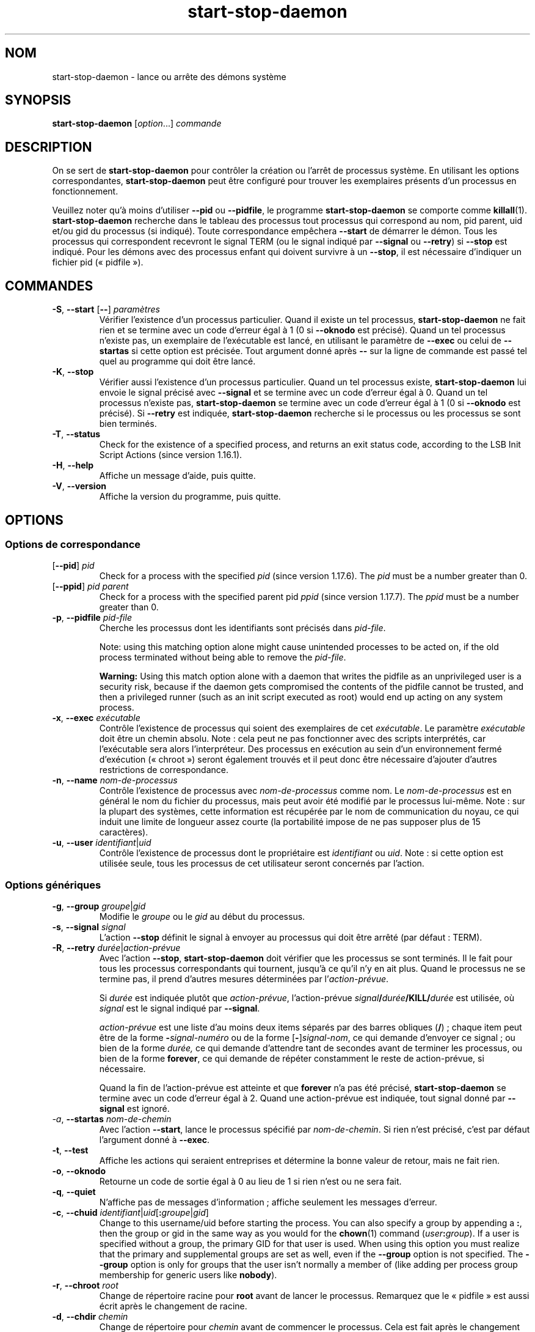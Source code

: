 .\" dpkg manual page - start-stop-daemon(8)
.\"
.\" Copyright © 1999 Klee Dienes <klee@mit.edu>
.\" Copyright © 1999 Ben Collins <bcollins@debian.org>
.\" Copyright © 2000-2001 Wichert Akkerman <wakkerma@debian.org>
.\" Copyright © 2002-2003 Adam Heath <doogie@debian.org>
.\" Copyright © 2004 Scott James Remnant <keybuk@debian.org>
.\" Copyright © 2008-2015 Guillem Jover <guillem@debian.org>
.\"
.\" This is free software; you can redistribute it and/or modify
.\" it under the terms of the GNU General Public License as published by
.\" the Free Software Foundation; either version 2 of the License, or
.\" (at your option) any later version.
.\"
.\" This is distributed in the hope that it will be useful,
.\" but WITHOUT ANY WARRANTY; without even the implied warranty of
.\" MERCHANTABILITY or FITNESS FOR A PARTICULAR PURPOSE.  See the
.\" GNU General Public License for more details.
.\"
.\" You should have received a copy of the GNU General Public License
.\" along with this program.  If not, see <https://www.gnu.org/licenses/>.
.
.\"*******************************************************************
.\"
.\" This file was generated with po4a. Translate the source file.
.\"
.\"*******************************************************************
.TH start\-stop\-daemon 8 2018-10-08 1.19.2 "suite dpkg"
.nh
.SH NOM
start\-stop\-daemon \- lance ou arr\(^ete des d\('emons syst\(`eme
.
.SH SYNOPSIS
\fBstart\-stop\-daemon\fP [\fIoption\fP...] \fIcommande\fP
.
.SH DESCRIPTION
On se sert de \fBstart\-stop\-daemon\fP pour contr\(^oler la cr\('eation ou l'arr\(^et de
processus syst\(`eme. En utilisant les options correspondantes,
\fBstart\-stop\-daemon\fP peut \(^etre configur\('e pour trouver les exemplaires
pr\('esents d'un processus en fonctionnement.
.PP
Veuillez noter qu'\(`a moins d'utiliser \fB\-\-pid\fP ou \fB\-\-pidfile\fP, le programme
\fBstart\-stop\-daemon\fP se comporte comme \fBkillall\fP(1). \fBstart\-stop\-daemon\fP
recherche dans le tableau des processus tout processus qui correspond au
nom, pid parent, uid et/ou gid du processus (si indiqu\('e). Toute
correspondance emp\(^echera \fB\-\-start\fP de d\('emarrer le d\('emon. Tous les processus
qui correspondent recevront le signal TERM (ou le signal indiqu\('e par
\fB\-\-signal\fP ou \fB\-\-retry\fP) si \fB\-\-stop\fP est indiqu\('e. Pour les d\('emons avec
des processus enfant qui doivent survivre \(`a un \fB\-\-stop\fP, il est n\('ecessaire
d'indiquer un fichier pid (\(Fo\ pidfile\ \(Fc).
.
.SH COMMANDES
.TP 
\fB\-S\fP, \fB\-\-start\fP [\fB\-\-\fP] \fIparam\(`etres\fP
V\('erifier l'existence d'un processus particulier. Quand il existe un tel
processus, \fBstart\-stop\-daemon\fP ne fait rien et se termine avec un code
d'erreur \('egal \(`a 1 (0 si \fB\-\-oknodo\fP est pr\('ecis\('e). Quand un tel processus
n'existe pas, un exemplaire de l'ex\('ecutable est lanc\('e, en utilisant le
param\(`etre de \fB\-\-exec\fP ou celui de \fB\-\-startas\fP si cette option est
pr\('ecis\('ee. Tout argument donn\('e apr\(`es \fB\-\-\fP sur la ligne de commande est pass\('e
tel quel au programme qui doit \(^etre lanc\('e.
.TP 
\fB\-K\fP, \fB\-\-stop\fP
V\('erifier aussi l'existence d'un processus particulier. Quand un tel
processus existe, \fBstart\-stop\-daemon\fP lui envoie le signal pr\('ecis\('e avec
\fB\-\-signal\fP et se termine avec un code d'erreur \('egal \(`a 0. Quand un tel
processus n'existe pas, \fBstart\-stop\-daemon\fP se termine avec un code
d'erreur \('egal \(`a 1 (0 si \fB\-\-oknodo\fP est pr\('ecis\('e). Si \fB\-\-retry\fP est
indiqu\('ee, \fBstart\-stop\-daemon\fP recherche si le processus ou les processus se
sont bien termin\('es.
.TP 
\fB\-T\fP, \fB\-\-status\fP
Check for the existence of a specified process, and returns an exit status
code, according to the LSB Init Script Actions (since version 1.16.1).
.TP 
\fB\-H\fP, \fB\-\-help\fP
Affiche un message d'aide, puis quitte.
.TP 
\fB\-V\fP, \fB\-\-version\fP
Affiche la version du programme, puis quitte.
.
.SH OPTIONS
.SS "Options de correspondance"
.TP 
[\fB\-\-pid\fP] \fIpid\fP
Check for a process with the specified \fIpid\fP (since version 1.17.6).  The
\fIpid\fP must be a number greater than 0.
.TP 
[\fB\-\-ppid\fP] \fIpid parent\fP
Check for a process with the specified parent pid \fIppid\fP (since version
1.17.7).  The \fIppid\fP must be a number greater than 0.
.TP 
\fB\-p\fP, \fB\-\-pidfile\fP \fIpid\-file\fP
Cherche les processus dont les identifiants sont pr\('ecis\('es dans \fIpid\-file\fP.
.IP
Note: using this matching option alone might cause unintended processes to
be acted on, if the old process terminated without being able to remove the
\fIpid\-file\fP.
.IP
\fBWarning:\fP Using this match option alone with a daemon that writes the
pidfile as an unprivileged user is a security risk, because if the daemon
gets compromised the contents of the pidfile cannot be trusted, and then a
privileged runner (such as an init script executed as root) would end up
acting on any system process.
.TP 
\fB\-x\fP, \fB\-\-exec\fP \fIex\('ecutable\fP
Contr\(^ole l'existence de processus qui soient des exemplaires de cet
\fIex\('ecutable\fP. Le param\(`etre \fIex\('ecutable\fP doit \(^etre un chemin
absolu. Note\ :\ cela peut ne pas fonctionner avec des scripts interpr\('et\('es,
car l'ex\('ecutable sera alors l'interpr\('eteur. Des processus en ex\('ecution au
sein d'un environnement ferm\('e d'ex\('ecution (\(Fo\ chroot\ \(Fc) seront \('egalement
trouv\('es et il peut donc \(^etre n\('ecessaire d'ajouter d'autres restrictions de
correspondance.
.TP 
\fB\-n\fP, \fB\-\-name\fP \fInom\-de\-processus\fP
Contr\(^ole l'existence de processus avec \fInom\-de\-processus\fP comme nom. Le
\fInom\-de\-processus\fP est en g\('en\('eral le nom du fichier du processus, mais peut
avoir \('et\('e modifi\('e par le processus lui\-m\(^eme. Note\ : sur la plupart des
syst\(`emes, cette information est r\('ecup\('er\('ee par le nom de communication du
noyau, ce qui induit une limite de longueur assez courte (la portabilit\('e
impose de ne pas supposer plus de 15 caract\(`eres).
.TP 
\fB\-u\fP, \fB\-\-user\fP \fIidentifiant\fP|\fIuid\fP
Contr\(^ole l'existence de processus dont le propri\('etaire est \fIidentifiant\fP ou
\fIuid\fP. Note\ : si cette option est utilis\('ee seule, tous les processus de cet
utilisateur seront concern\('es par l'action.
.
.SS "Options g\('en\('eriques"
.TP 
\fB\-g\fP, \fB\-\-group\fP \fIgroupe\fP|\fIgid\fP
Modifie le \fIgroupe\fP ou le \fIgid\fP au d\('ebut du processus.
.TP 
\fB\-s\fP, \fB\-\-signal\fP \fIsignal\fP
L'action \fB\-\-stop\fP d\('efinit le signal \(`a envoyer au processus qui doit \(^etre
arr\(^et\('e (par d\('efaut\ : TERM).
.TP 
\fB\-R\fP, \fB\-\-retry\fP \fIdur\('ee\fP|\fIaction\-pr\('evue\fP
Avec l'action \fB\-\-stop\fP, \fBstart\-stop\-daemon\fP doit v\('erifier que les
processus se sont termin\('es. Il le fait pour tous les processus
correspondants qui tournent, jusqu'\(`a ce qu'il n'y en ait plus. Quand le
processus ne se termine pas, il prend d'autres mesures d\('etermin\('ees par
l'\fIaction\-pr\('evue\fP.

Si \fIdur\('ee\fP est indiqu\('ee plut\(^ot que \fIaction\-pr\('evue\fP, l'action\-pr\('evue
\fIsignal\fP\fB/\fP\fIdur\('ee\fP\fB/KILL/\fP\fIdur\('ee\fP est utilis\('ee, o\(`u \fIsignal\fP est le
signal indiqu\('e par \fB\-\-signal\fP.

\fIaction\-pr\('evue\fP est une liste d'au moins deux items s\('epar\('es par des barres
obliques (\fB/\fP)\ ; chaque item peut \(^etre de la forme \fB\-\fP\fIsignal\-num\('ero\fP ou
de la forme [\fB\-\fP]\fIsignal\-nom\fP, ce qui demande d'envoyer ce signal\ ; ou
bien de la forme \fIdur\('ee,\fP ce qui demande d'attendre tant de secondes avant
de terminer les processus, ou bien de la forme \fBforever\fP, ce qui demande de
r\('ep\('eter constamment le reste de action\-pr\('evue, si n\('ecessaire.

Quand la fin de l'action\-pr\('evue est atteinte et que \fBforever\fP n'a pas \('et\('e
pr\('ecis\('e, \fBstart\-stop\-daemon\fP se termine avec un code d'erreur \('egal \(`a
2. Quand une action\-pr\('evue est indiqu\('ee, tout signal donn\('e par \fB\-\-signal\fP
est ignor\('e.
.TP 
\fI\-a\fP, \fB\-\-startas\fP \fInom\-de\-chemin\fP
Avec l'action \fB\-\-start\fP, lance le processus sp\('ecifi\('e par
\fInom\-de\-chemin\fP. Si rien n'est pr\('ecis\('e, c'est par d\('efaut l'argument donn\('e \(`a
\fB\-\-exec\fP.
.TP 
\fB\-t\fP, \fB\-\-test\fP
Affiche les actions qui seraient entreprises et d\('etermine la bonne valeur de
retour, mais ne fait rien.
.TP 
\fB\-o\fP, \fB\-\-oknodo\fP
Retourne un code de sortie \('egal \(`a 0 au lieu de 1 si rien n'est ou ne sera
fait.
.TP 
\fB\-q\fP, \fB\-\-quiet\fP
N'affiche pas de messages d'information\ ; affiche seulement les messages
d'erreur.
.TP 
\fB\-c\fP, \fB\-\-chuid\fP \fIidentifiant\fP|\fIuid\fP[\fB:\fP\fIgroupe\fP|\fIgid\fP]
Change to this username/uid before starting the process. You can also
specify a group by appending a \fB:\fP, then the group or gid in the same way
as you would for the \fBchown\fP(1) command (\fIuser\fP\fB:\fP\fIgroup\fP).  If a user
is specified without a group, the primary GID for that user is used.  When
using this option you must realize that the primary and supplemental groups
are set as well, even if the \fB\-\-group\fP option is not specified. The
\fB\-\-group\fP option is only for groups that the user isn't normally a member
of (like adding per process group membership for generic users like
\fBnobody\fP).
.TP 
\fB\-r\fP, \fB\-\-chroot\fP \fIroot\fP
Change de r\('epertoire racine pour \fBroot\fP avant de lancer le
processus. Remarquez que le \(Fo\ pidfile\ \(Fc est aussi \('ecrit apr\(`es le changement
de racine.
.TP 
\fB\-d\fP, \fB\-\-chdir\fP \fIchemin\fP
Change de r\('epertoire pour \fIchemin\fP avant de commencer le processus. Cela
est fait apr\(`es le changement de r\('epertoire racine si l'option
\fB\-r\fP|\fB\-\-chroot\fP est demand\('ee. Si rien n'est demand\('e, \fBstart\-stop\-daemon\fP
changera de r\('epertoire pour le r\('epertoire racine avant de commencer le
processus.
.TP 
\fB\-b\fP, \fB\-\-background\fP
Typically used with programs that don't detach on their own. This option
will force \fBstart\-stop\-daemon\fP to fork before starting the process, and
force it into the background.  \fBWarning: start\-stop\-daemon\fP cannot check
the exit status if the process fails to execute for \fBany\fP reason. This is a
last resort, and is only meant for programs that either make no sense
forking on their own, or where it's not feasible to add the code for them to
do this themselves.
.TP 
\fB\-C\fP, \fB\-\-no\-close\fP
Do not close any file descriptor when forcing the daemon into the background
(since version 1.16.5).  Used for debugging purposes to see the process
output, or to redirect file descriptors to log the process output.  Only
relevant when using \fB\-\-background\fP.
.TP 
\fB\-N\fP, \fB\-\-nicelevel\fP \fIint\fP
Cela modifie la priorit\('e du processus avant qu'il ne soit lanc\('e.
.TP 
\fB\-P\fP, \fB\-\-procsched\fP \fIpolitique\fP\fB:\fP\fIpriorit\('e\fP
This alters the process scheduler policy and priority of the process before
starting it (since version 1.15.0).  The priority can be optionally
specified by appending a \fB:\fP followed by the value. The default \fIpriority\fP
is 0. The currently supported policy values are \fBother\fP, \fBfifo\fP and \fBrr\fP.
.TP 
\fB\-I\fP, \fB\-\-iosched\fP \fIclasse\fP\fB:\fP\fIpriorit\('e\fP
This alters the IO scheduler class and priority of the process before
starting it (since version 1.15.0).  The priority can be optionally
specified by appending a \fB:\fP followed by the value. The default \fIpriority\fP
is 4, unless \fIclass\fP is \fBidle\fP, then \fIpriority\fP will always be 7. The
currently supported values for \fIclass\fP are \fBidle\fP, \fBbest\-effort\fP and
\fBreal\-time\fP.
.TP 
\fB\-k\fP, \fB\-\-umask\fP \fImasque\fP
This sets the umask of the process before starting it (since version
1.13.22).
.TP 
\fB\-m\fP, \fB\-\-make\-pidfile\fP
Used when starting a program that does not create its own pid file. This
option will make \fBstart\-stop\-daemon\fP create the file referenced with
\fB\-\-pidfile\fP and place the pid into it just before executing the
process. Note, the file will only be removed when stopping the program if
\fB\-\-remove\-pidfile\fP is used.  \fBNote:\fP This feature may not work in all
cases. Most notably when the program being executed forks from its main
process. Because of this, it is usually only useful when combined with the
\fB\-\-background\fP option.
.TP 
\fB\-\-remove\-pidfile\fP
Used when stopping a program that does not remove its own pid file (since
version 1.17.19).  This option will make \fBstart\-stop\-daemon\fP remove the
file referenced with \fB\-\-pidfile\fP after terminating the process.
.TP 
\fB\-v\fP, \fB\-\-verbose\fP
Affiche des messages prolixes en renseignements.
.
.SH "CODE DE SORTIE"
.TP 
\fB0\fP
L'action demand\('ee a \('et\('e effectu\('ee. Si \fB\-\-oknodo\fP \('etait indiqu\('e, il est
\('egalement possible que rien ne se soit pass\('e. Cela peut se produire si
\fB\-\-start\fP \('etait indiqu\('e et qu'un processus correspondant \('etait d\('ej\(`a en
train de s'ex\('ecuter ou si \fB\-\-stop\fP \('etait indiqu\('e et qu'aucun processus ne
correspondait.
.TP 
\fB1\fP
Si \fB\-\-oknodo\fP n'\('etait pas indiqu\('e et que rien ne s'est pass\('e.
.TP 
\fB2\fP
Si \fB\-\-stop\fP et \fB\-\-retry\fP \('etaient indiqu\('es mais que la fin de la
planification a \('et\('e atteinte et que les processus \('etaient toujours en cours
d'ex\('ecution.
.TP 
\fB3\fP
Toute autre erreur.
.PP
Lorsque la commande \fB\-\-status\fP est utilis\('ee, les codes d'\('etat suivants sont
renvoy\('es\ :
.TP 
\fB0\fP
Le programme est en cours d'ex\('ecution.
.TP 
\fB1\fP
Le programme n'est pas en cours d'ex\('ecution et le fichier PID existe.
.TP 
\fB3\fP
Le programme n'est pas en cours d'ex\('ecution.
.TP 
\fB4\fP
Impossible de d\('eterminer l'\('etat du programme.
.
.SH EXEMPLE
D\('emarre le d\('emon \fBfood\fP, \(`a moins qu'il soit d\('ej\(`a en cours d'ex\('ecution (un
processus nomm\('e \fBfood\fP, tournant sous le nom d'utilisateur \fBfood\fP, avec un
pid dans food.pid)\ :
.IP
.nf
start\-stop\-daemon \-\-start \-\-oknodo \-\-user food \-\-name food \e
	\-\-pidfile /run/food.pid \-\-startas /usr/sbin/food \e
	\-\-chuid food \-\- \-\-daemon
.fi
.PP
Envoie le signal \fBSIGTERM\fP \(`a \fBfood\fP et attend durant 5 secondes son
arr\(^et\ :
.IP
.nf
start\-stop\-daemon \-\-stop \-\-oknodo \-\-user food \-\-name food \e
	\-\-pidfile /run/food.pid \-\-retry 5
.fi
.PP
D\('emonstration d'un ordonnanceur personnalis\('e pour l'arr\(^et de \fBfood\fP\ :
.IP
.nf
start\-stop\-daemon \-\-stop \-\-oknodo \-\-user food \-\-name food \e
	\-\-pidfile /run/food.pid \-\-retry=TERM/30/KILL/5
.fi
.SH TRADUCTION
Ariel VARDI <ariel.vardi@freesbee.fr>, 2002.
Philippe Batailler, 2006.
Nicolas Fran\(,cois, 2006.
Veuillez signaler toute erreur \(`a <debian\-l10n\-french@lists.debian.org>.
